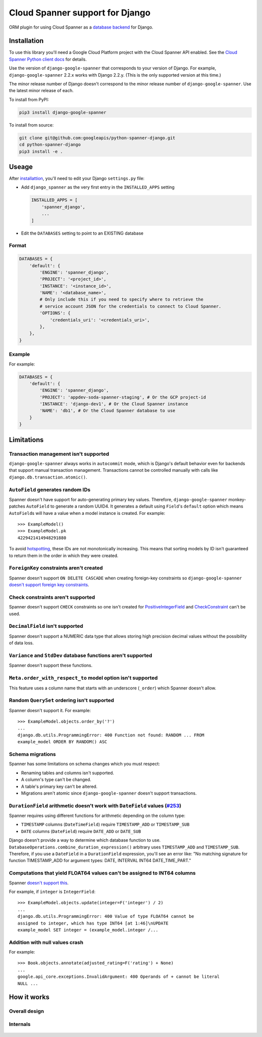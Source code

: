 Cloud Spanner support for Django
================================

ORM plugin for using Cloud Spanner as a `database backend
<https://docs.djangoproject.com/en/2.2/ref/databases/#using-a-3rd-party-database-backend>`__
for Django.


Installation
------------

To use this library you'll need a Google Cloud Platform project with the Cloud
Spanner API enabled. See the `Cloud Spanner Python client docs
<https://github.com/googleapis/python-spanner/#quick-start>`__ for details.

Use the version of ``django-google-spanner`` that corresponds to your version
of Django.  For example, ``django-google-spanner`` 2.2.x works with Django
2.2.y. (This is the only supported version at this time.)

The minor release number of Django doesn't correspond to the minor release
number of ``django-google-spanner``. Use the latest minor release of each.

To install from PyPI:

.. code:: shell

    pip3 install django-google-spanner


To install from source:

.. code:: shell

    git clone git@github.com:googleapis/python-spanner-django.git
    cd python-spanner-django
    pip3 install -e .


Useage
------

After `installattion <#Installation>`__, you'll need to edit your Django
``settings.py`` file:

-  Add ``django_spanner`` as the very first entry in the ``INSTALLED_APPS``
   setting


   .. code:: python

       INSTALLED_APPS = [
           'spanner_django',
           ...
       ]

-  Edit the ``DATABASES`` setting to point to an EXISTING database

Format
~~~~~~

.. code:: python

    DATABASES = {
        'default': {
            'ENGINE': 'spanner_django',
            'PROJECT': '<project_id>',
            'INSTANCE': '<instance_id>',
            'NAME': '<database_name>',
            # Only include this if you need to specify where to retrieve the
            # service account JSON for the credentials to connect to Cloud Spanner.
            'OPTIONS': {
                'credentials_uri': '<credentials_uri>',
            },
        },
    }

Example
~~~~~~~

For example:

.. code:: python

    DATABASES = {
        'default': {
            'ENGINE': 'spanner_django',
            'PROJECT': 'appdev-soda-spanner-staging', # Or the GCP project-id
            'INSTANCE': 'django-dev1', # Or the Cloud Spanner instance
            'NAME': 'db1', # Or the Cloud Spanner database to use
        }
    }

Limitations
-----------

Transaction management isn't supported
~~~~~~~~~~~~~~~~~~~~~~~~~~~~~~~~~~~~~~

``django-google-spanner`` always works in ``autocommit`` mode, which is
Django's default behavior even for backends that support manual transaction
management. Transactions cannot be controlled manually with calls like
``django.db.transaction.atomic()``.

``AutoField`` generates random IDs
~~~~~~~~~~~~~~~~~~~~~~~~~~~~~~~~~~

Spanner doesn't have support for auto-generating primary key values.
Therefore, ``django-google-spanner`` monkey-patches ``AutoField`` to generate a
random UUID4. It generates a default using ``Field``'s ``default`` option which
means ``AutoField``\ s will have a value when a model instance is created. For
example:

::

    >>> ExampleModel()
    >>> ExampleModel.pk
    4229421414948291880

To avoid
`hotspotting <https://cloud.google.com/spanner/docs/schema-design#uuid_primary_key>`__,
these IDs are not monotonically increasing. This means that sorting
models by ID isn't guaranteed to return them in the order in which they
were created.

``ForeignKey`` constraints aren't created
~~~~~~~~~~~~~~~~~~~~~~~~~~~~~~~~~~~~~~~~~

Spanner doesn't support ``ON DELETE CASCADE`` when creating foreign-key
constraints so ``django-google-spanner`` `doesn't support foreign key
constraints
<https://github.com/googleapis/python-spanner-django/issues/313>`__.

Check constraints aren't supported
~~~~~~~~~~~~~~~~~~~~~~~~~~~~~~~~~~

Spanner doesn't support ``CHECK`` constraints so one isn't created for
`PositiveIntegerField
<https://docs.djangoproject.com/en/stable/ref/models/fields/#positiveintegerfield>`__
and `CheckConstraint
<https://docs.djangoproject.com/en/stable/ref/models/constraints/#checkconstraint>`__
can't be used.

``DecimalField`` isn't supported
~~~~~~~~~~~~~~~~~~~~~~~~~~~~~~~~

Spanner doesn't support a NUMERIC data type that allows storing high
precision decimal values without the possibility of data loss.

``Variance`` and ``StdDev`` database functions aren't supported
~~~~~~~~~~~~~~~~~~~~~~~~~~~~~~~~~~~~~~~~~~~~~~~~~~~~~~~~~~~~~~~

Spanner doesn't support these functions.

``Meta.order_with_respect_to`` model option isn't supported
~~~~~~~~~~~~~~~~~~~~~~~~~~~~~~~~~~~~~~~~~~~~~~~~~~~~~~~~~~~

This feature uses a column name that starts with an underscore
(``_order``) which Spanner doesn't allow.

Random ``QuerySet`` ordering isn't supported
~~~~~~~~~~~~~~~~~~~~~~~~~~~~~~~~~~~~~~~~~~~~

Spanner doesn't support it. For example:

::

    >>> ExampleModel.objects.order_by('?')
    ...
    django.db.utils.ProgrammingError: 400 Function not found: RANDOM ... FROM
    example_model ORDER BY RANDOM() ASC

Schema migrations
~~~~~~~~~~~~~~~~~

Spanner has some limitations on schema changes which you must respect:

-  Renaming tables and columns isn't supported.
-  A column's type can't be changed.
-  A table's primary key can't be altered.
-  Migrations aren't atomic since ``django-google-spanner`` doesn't support
   transactions.

``DurationField`` arithmetic doesn't work with ``DateField`` values (`#253 <https://github.com/googleapis/python-spanner-django/issues/253>`__)
~~~~~~~~~~~~~~~~~~~~~~~~~~~~~~~~~~~~~~~~~~~~~~~~~~~~~~~~~~~~~~~~~~~~~~~~~~~~~~~~~~~~~~~~~~~~~~~~~~~~~~~~~~~~~~~~~~~~~~~~~~~~~~~~~~~~~~~~~~~~~~~

Spanner requires using different functions for arithmetic depending on
the column type:

-  ``TIMESTAMP`` columns (``DateTimeField``) require ``TIMESTAMP_ADD``
   or ``TIMESTAMP_SUB``
-  ``DATE`` columns (``DateField``) require ``DATE_ADD`` or ``DATE_SUB``

Django doesn't provide a way to determine which database function to
use. ``DatabaseOperations.combine_duration_expression()`` arbitrary uses
``TIMESTAMP_ADD`` and ``TIMESTAMP_SUB``. Therefore, if you use a
``DateField`` in a ``DurationField`` expression, you'll see an error
like: "No matching signature for function TIMESTAMP\_ADD for argument
types: DATE, INTERVAL INT64 DATE\_TIME\_PART."

Computations that yield FLOAT64 values can't be assigned to INT64 columns
~~~~~~~~~~~~~~~~~~~~~~~~~~~~~~~~~~~~~~~~~~~~~~~~~~~~~~~~~~~~~~~~~~~~~~~~~

Spanner `doesn't support
this <https://github.com/googleapis/python-spanner-django/issues/331>`__.

For example, if ``integer`` is ``IntegerField``:

::

    >>> ExampleModel.objects.update(integer=F('integer') / 2)
    ...
    django.db.utils.ProgrammingError: 400 Value of type FLOAT64 cannot be
    assigned to integer, which has type INT64 [at 1:46]\nUPDATE
    example_model SET integer = (example_model.integer /...

Addition with null values crash
~~~~~~~~~~~~~~~~~~~~~~~~~~~~~~~

For example:

::

    >>> Book.objects.annotate(adjusted_rating=F('rating') + None)
    ...
    google.api_core.exceptions.InvalidArgument: 400 Operands of + cannot be literal
    NULL ...

How it works
------------

Overall design
~~~~~~~~~~~~~~

.. figure:: ./assets/overview.png
   :alt:

Internals
~~~~~~~~~

.. figure:: ./assets/internals.png
   :alt:
